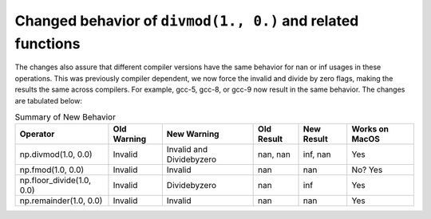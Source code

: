 Changed behavior of ``divmod(1., 0.)`` and related functions
------------------------------------------------------------
The changes also assure that different compiler versions have the same behavior
for nan or inf usages in these operations. This was previously compiler
dependent, we now force the invalid and divide by zero flags, making the
results the same across compilers. For example, gcc-5, gcc-8, or gcc-9 now
result in the same behavior. The changes are tabulated below:

.. list-table:: Summary of New Behavior
   :widths: auto
   :header-rows: 1

   * - Operator
     - Old Warning
     - New Warning
     - Old Result
     - New Result
     - Works on MacOS
   * - np.divmod(1.0, 0.0)
     - Invalid
     - Invalid and Dividebyzero
     - nan, nan
     - inf, nan
     - Yes
   * - np.fmod(1.0, 0.0)
     - Invalid
     - Invalid
     - nan
     - nan
     - No? Yes
   * - np.floor_divide(1.0, 0.0)
     - Invalid
     - Dividebyzero
     - nan
     - inf
     - Yes
   * - np.remainder(1.0, 0.0)
     - Invalid
     - Invalid
     - nan
     - nan
     - Yes



